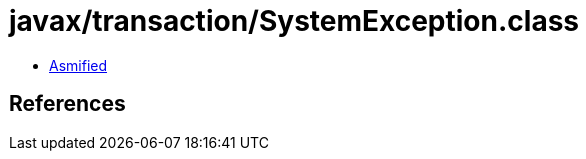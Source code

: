 = javax/transaction/SystemException.class

 - link:SystemException-asmified.java[Asmified]

== References

